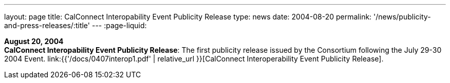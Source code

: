 ---
layout: page
title:  CalConnect Interopability Event Publicity Release
type: news
date: 2004-08-20
permalink: '/news/publicity-and-press-releases/:title'
---
:page-liquid:

*August 20, 2004* +
*CalConnect Interopability Event Publicity Release*: The first publicity
release issued by the Consortium following the July 29-30 2004 Event.
link:{{'/docs/0407interop1.pdf' | relative_url }}[CalConnect
Interoperability Event Publicity Release].